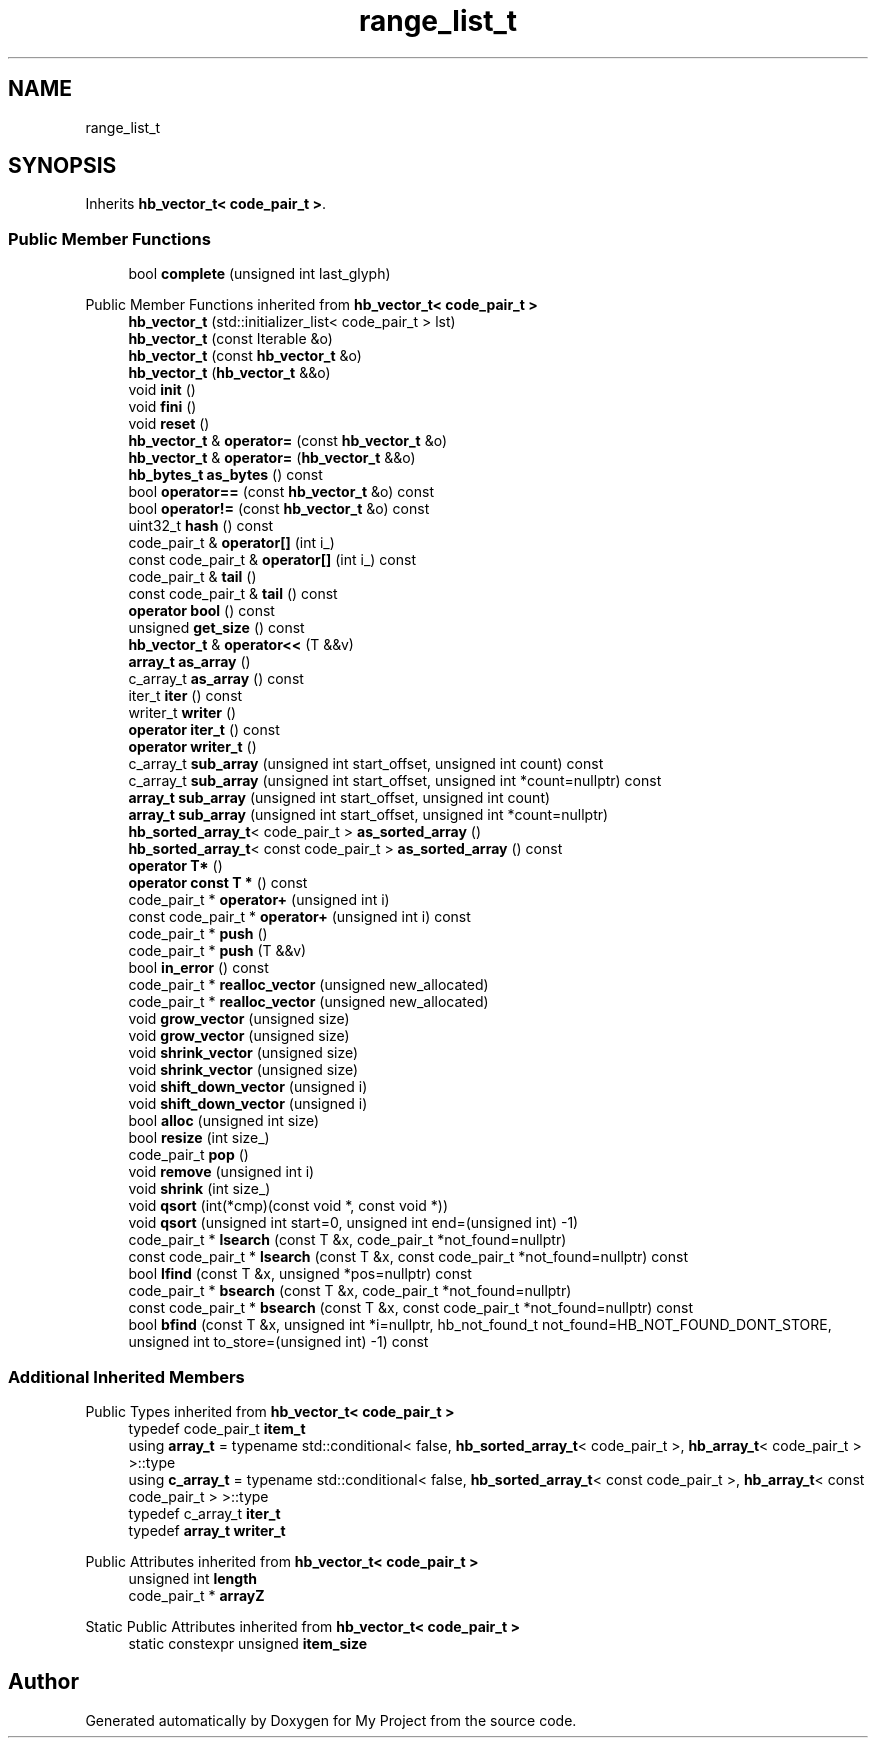 .TH "range_list_t" 3 "Wed Feb 1 2023" "Version Version 0.0" "My Project" \" -*- nroff -*-
.ad l
.nh
.SH NAME
range_list_t
.SH SYNOPSIS
.br
.PP
.PP
Inherits \fBhb_vector_t< code_pair_t >\fP\&.
.SS "Public Member Functions"

.in +1c
.ti -1c
.RI "bool \fBcomplete\fP (unsigned int last_glyph)"
.br
.in -1c

Public Member Functions inherited from \fBhb_vector_t< code_pair_t >\fP
.in +1c
.ti -1c
.RI "\fBhb_vector_t\fP (std::initializer_list< code_pair_t > lst)"
.br
.ti -1c
.RI "\fBhb_vector_t\fP (const Iterable &o)"
.br
.ti -1c
.RI "\fBhb_vector_t\fP (const \fBhb_vector_t\fP &o)"
.br
.ti -1c
.RI "\fBhb_vector_t\fP (\fBhb_vector_t\fP &&o)"
.br
.ti -1c
.RI "void \fBinit\fP ()"
.br
.ti -1c
.RI "void \fBfini\fP ()"
.br
.ti -1c
.RI "void \fBreset\fP ()"
.br
.ti -1c
.RI "\fBhb_vector_t\fP & \fBoperator=\fP (const \fBhb_vector_t\fP &o)"
.br
.ti -1c
.RI "\fBhb_vector_t\fP & \fBoperator=\fP (\fBhb_vector_t\fP &&o)"
.br
.ti -1c
.RI "\fBhb_bytes_t\fP \fBas_bytes\fP () const"
.br
.ti -1c
.RI "bool \fBoperator==\fP (const \fBhb_vector_t\fP &o) const"
.br
.ti -1c
.RI "bool \fBoperator!=\fP (const \fBhb_vector_t\fP &o) const"
.br
.ti -1c
.RI "uint32_t \fBhash\fP () const"
.br
.ti -1c
.RI "code_pair_t & \fBoperator[]\fP (int i_)"
.br
.ti -1c
.RI "const code_pair_t & \fBoperator[]\fP (int i_) const"
.br
.ti -1c
.RI "code_pair_t & \fBtail\fP ()"
.br
.ti -1c
.RI "const code_pair_t & \fBtail\fP () const"
.br
.ti -1c
.RI "\fBoperator bool\fP () const"
.br
.ti -1c
.RI "unsigned \fBget_size\fP () const"
.br
.ti -1c
.RI "\fBhb_vector_t\fP & \fBoperator<<\fP (T &&v)"
.br
.ti -1c
.RI "\fBarray_t\fP \fBas_array\fP ()"
.br
.ti -1c
.RI "c_array_t \fBas_array\fP () const"
.br
.ti -1c
.RI "iter_t \fBiter\fP () const"
.br
.ti -1c
.RI "writer_t \fBwriter\fP ()"
.br
.ti -1c
.RI "\fBoperator iter_t\fP () const"
.br
.ti -1c
.RI "\fBoperator writer_t\fP ()"
.br
.ti -1c
.RI "c_array_t \fBsub_array\fP (unsigned int start_offset, unsigned int count) const"
.br
.ti -1c
.RI "c_array_t \fBsub_array\fP (unsigned int start_offset, unsigned int *count=nullptr) const"
.br
.ti -1c
.RI "\fBarray_t\fP \fBsub_array\fP (unsigned int start_offset, unsigned int count)"
.br
.ti -1c
.RI "\fBarray_t\fP \fBsub_array\fP (unsigned int start_offset, unsigned int *count=nullptr)"
.br
.ti -1c
.RI "\fBhb_sorted_array_t\fP< code_pair_t > \fBas_sorted_array\fP ()"
.br
.ti -1c
.RI "\fBhb_sorted_array_t\fP< const code_pair_t > \fBas_sorted_array\fP () const"
.br
.ti -1c
.RI "\fBoperator T*\fP ()"
.br
.ti -1c
.RI "\fBoperator const T *\fP () const"
.br
.ti -1c
.RI "code_pair_t * \fBoperator+\fP (unsigned int i)"
.br
.ti -1c
.RI "const code_pair_t * \fBoperator+\fP (unsigned int i) const"
.br
.ti -1c
.RI "code_pair_t * \fBpush\fP ()"
.br
.ti -1c
.RI "code_pair_t * \fBpush\fP (T &&v)"
.br
.ti -1c
.RI "bool \fBin_error\fP () const"
.br
.ti -1c
.RI "code_pair_t * \fBrealloc_vector\fP (unsigned new_allocated)"
.br
.ti -1c
.RI "code_pair_t * \fBrealloc_vector\fP (unsigned new_allocated)"
.br
.ti -1c
.RI "void \fBgrow_vector\fP (unsigned size)"
.br
.ti -1c
.RI "void \fBgrow_vector\fP (unsigned size)"
.br
.ti -1c
.RI "void \fBshrink_vector\fP (unsigned size)"
.br
.ti -1c
.RI "void \fBshrink_vector\fP (unsigned size)"
.br
.ti -1c
.RI "void \fBshift_down_vector\fP (unsigned i)"
.br
.ti -1c
.RI "void \fBshift_down_vector\fP (unsigned i)"
.br
.ti -1c
.RI "bool \fBalloc\fP (unsigned int size)"
.br
.ti -1c
.RI "bool \fBresize\fP (int size_)"
.br
.ti -1c
.RI "code_pair_t \fBpop\fP ()"
.br
.ti -1c
.RI "void \fBremove\fP (unsigned int i)"
.br
.ti -1c
.RI "void \fBshrink\fP (int size_)"
.br
.ti -1c
.RI "void \fBqsort\fP (int(*cmp)(const void *, const void *))"
.br
.ti -1c
.RI "void \fBqsort\fP (unsigned int start=0, unsigned int end=(unsigned int) \-1)"
.br
.ti -1c
.RI "code_pair_t * \fBlsearch\fP (const T &x, code_pair_t *not_found=nullptr)"
.br
.ti -1c
.RI "const code_pair_t * \fBlsearch\fP (const T &x, const code_pair_t *not_found=nullptr) const"
.br
.ti -1c
.RI "bool \fBlfind\fP (const T &x, unsigned *pos=nullptr) const"
.br
.ti -1c
.RI "code_pair_t * \fBbsearch\fP (const T &x, code_pair_t *not_found=nullptr)"
.br
.ti -1c
.RI "const code_pair_t * \fBbsearch\fP (const T &x, const code_pair_t *not_found=nullptr) const"
.br
.ti -1c
.RI "bool \fBbfind\fP (const T &x, unsigned int *i=nullptr, hb_not_found_t not_found=HB_NOT_FOUND_DONT_STORE, unsigned int to_store=(unsigned int) \-1) const"
.br
.in -1c
.SS "Additional Inherited Members"


Public Types inherited from \fBhb_vector_t< code_pair_t >\fP
.in +1c
.ti -1c
.RI "typedef code_pair_t \fBitem_t\fP"
.br
.ti -1c
.RI "using \fBarray_t\fP = typename std::conditional< false, \fBhb_sorted_array_t\fP< code_pair_t >, \fBhb_array_t\fP< code_pair_t > >::type"
.br
.ti -1c
.RI "using \fBc_array_t\fP = typename std::conditional< false, \fBhb_sorted_array_t\fP< const code_pair_t >, \fBhb_array_t\fP< const code_pair_t > >::type"
.br
.ti -1c
.RI "typedef c_array_t \fBiter_t\fP"
.br
.ti -1c
.RI "typedef \fBarray_t\fP \fBwriter_t\fP"
.br
.in -1c

Public Attributes inherited from \fBhb_vector_t< code_pair_t >\fP
.in +1c
.ti -1c
.RI "unsigned int \fBlength\fP"
.br
.ti -1c
.RI "code_pair_t * \fBarrayZ\fP"
.br
.in -1c

Static Public Attributes inherited from \fBhb_vector_t< code_pair_t >\fP
.in +1c
.ti -1c
.RI "static constexpr unsigned \fBitem_size\fP"
.br
.in -1c

.SH "Author"
.PP 
Generated automatically by Doxygen for My Project from the source code\&.
